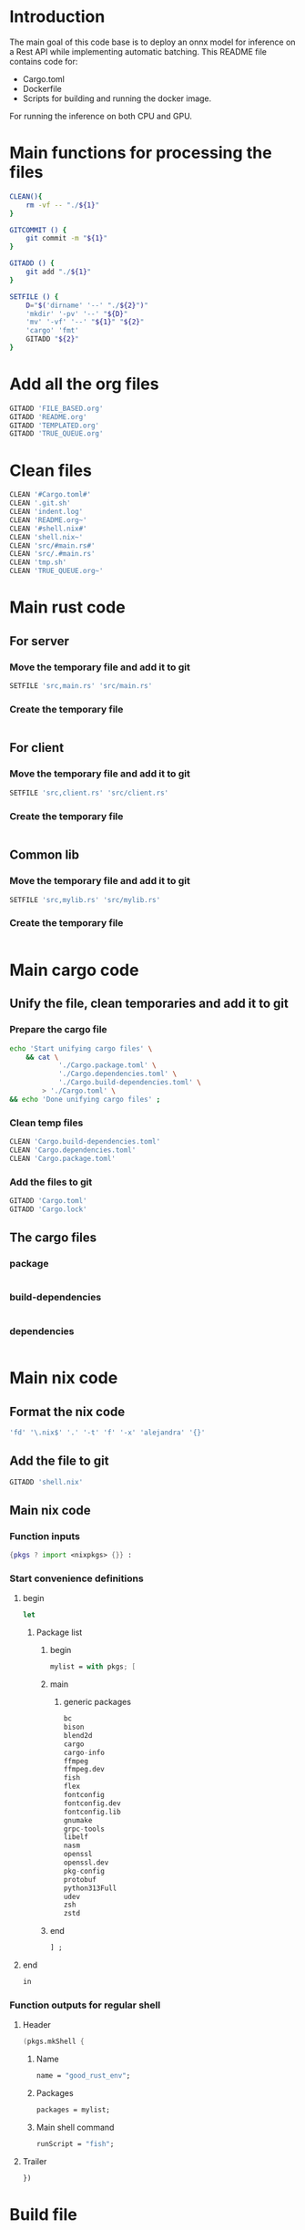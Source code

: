 * Introduction
The main goal of this code base is to deploy an onnx model for inference on a Rest API while implementing automatic batching.
This README file contains code for:
- Cargo.toml
- Dockerfile
- Scripts for building and running the docker image.
For running the inference on both CPU and GPU.

* Main functions for processing the files
#+begin_src sh :shebang #!/bin/sh :results output :tangle ./.git.sh
  CLEAN(){
      rm -vf -- "./${1}"
  }

  GITCOMMIT () {
      git commit -m "${1}"
  }

  GITADD () {
      git add "./${1}"
  }

  SETFILE () {
      D="$('dirname' '--' "./${2}")"
      'mkdir' '-pv' '--' "${D}"
      'mv' '-vf' '--' "${1}" "${2}"
      'cargo' 'fmt'
      GITADD "${2}"
  }
#+end_src

* Add all the org files
#+begin_src sh :shebang #!/bin/sh :results output :tangle ./.git.sh
  GITADD 'FILE_BASED.org'
  GITADD 'README.org'
  GITADD 'TEMPLATED.org'
  GITADD 'TRUE_QUEUE.org'
#+end_src

* Clean files
#+begin_src sh :shebang #!/bin/sh :results output :tangle ./.git.sh
  CLEAN '#Cargo.toml#'
  CLEAN '.git.sh'
  CLEAN 'indent.log'
  CLEAN 'README.org~'
  CLEAN '#shell.nix#'
  CLEAN 'shell.nix~'
  CLEAN 'src/#main.rs#'
  CLEAN 'src/.#main.rs'
  CLEAN 'tmp.sh'
  CLEAN 'TRUE_QUEUE.org~'
#+end_src

* Main rust code

** For server

*** Move the temporary file and add it to git
#+begin_src sh :shebang #!/bin/sh :results output :tangle ./.git.sh
  SETFILE 'src,main.rs' 'src/main.rs'
#+end_src

*** Create the temporary file
#+begin_src rust :tangle ./src,main.rs
#+end_src

** For client

*** Move the temporary file and add it to git
#+begin_src sh :shebang #!/bin/sh :results output :tangle ./.git.sh
  SETFILE 'src,client.rs' 'src/client.rs'
#+end_src

*** Create the temporary file
#+begin_src rust :tangle ./src,client.rs
#+end_src

** Common lib

*** Move the temporary file and add it to git
#+begin_src sh :shebang #!/bin/sh :results output :tangle ./.git.sh
  SETFILE 'src,mylib.rs' 'src/mylib.rs'
#+end_src

*** Create the temporary file
#+begin_src rust :tangle ./src,mylib.rs
#+end_src

* Main cargo code

** Unify the file, clean temporaries and add it to git

*** Prepare the cargo file
#+begin_src sh :shebang #!/bin/sh :results output :tangle ./.git.sh
  echo 'Start unifying cargo files' \
      && cat \
              './Cargo.package.toml' \
              './Cargo.dependencies.toml' \
              './Cargo.build-dependencies.toml' \
          > './Cargo.toml' \
  && echo 'Done unifying cargo files' ;
#+end_src

*** Clean temp files
#+begin_src sh :shebang #!/bin/sh :results output :tangle ./.git.sh
  CLEAN 'Cargo.build-dependencies.toml'
  CLEAN 'Cargo.dependencies.toml'
  CLEAN 'Cargo.package.toml'
#+end_src

*** Add the files to git
#+begin_src sh :shebang #!/bin/sh :results output :tangle ./.git.sh
  GITADD 'Cargo.toml'
  GITADD 'Cargo.lock'
#+end_src

** The cargo files

*** package
#+begin_src conf :tangle ./Cargo.package.toml
#+end_src

*** build-dependencies
#+begin_src conf :tangle ./Cargo.build-dependencies.toml
#+end_src

*** dependencies
#+begin_src conf :tangle ./Cargo.dependencies.toml
#+end_src

* Main nix code

** Format the nix code
#+begin_src sh :shebang #!/bin/sh :results output :tangle ./.git.sh
  'fd' '\.nix$' '.' '-t' 'f' '-x' 'alejandra' '{}'
#+end_src

** Add the file to git
#+begin_src sh :shebang #!/bin/sh :results output :tangle ./.git.sh
  GITADD 'shell.nix'
#+end_src

** Main nix code

*** Function inputs
#+begin_src nix :tangle ./shell.nix
  {pkgs ? import <nixpkgs> {}} :
#+end_src

*** Start convenience definitions

**** begin
#+begin_src nix :tangle ./shell.nix
  let
#+end_src

***** Package list

****** begin
#+begin_src nix :tangle ./shell.nix
  mylist = with pkgs; [
#+end_src

****** main

******* generic packages
#+begin_src nix :tangle ./shell.nix
  bc
  bison
  blend2d
  cargo
  cargo-info
  ffmpeg
  ffmpeg.dev
  fish
  flex
  fontconfig
  fontconfig.dev
  fontconfig.lib
  gnumake
  grpc-tools
  libelf
  nasm
  openssl
  openssl.dev
  pkg-config
  protobuf
  python313Full
  udev
  zsh
  zstd
#+end_src

****** end
#+begin_src nix :tangle ./shell.nix
  ] ;
#+end_src

**** end
#+begin_src nix :tangle ./shell.nix
  in
#+end_src

*** Function outputs for regular shell

**** Header
#+begin_src nix :tangle ./shell.nix
  (pkgs.mkShell {
#+end_src

***** Name
#+begin_src nix :tangle ./shell.nix
  name = "good_rust_env";
#+end_src

***** Packages
#+begin_src nix :tangle ./shell.nix
  packages = mylist;
#+end_src

***** Main shell command
#+begin_src nix :tangle ./shell.nix
  runScript = "fish";
#+end_src

**** Trailer
#+begin_src nix :tangle ./shell.nix
  })
#+end_src

* Build file

** Add to git
#+begin_src sh :shebang #!/bin/sh :results output :tangle ./.git.sh
  GITADD 'build.rs'
#+end_src

** Actual file
#+begin_src rust :tangle ./build.rs
  fn main() -> Result<(), Box<dyn std::error::Error>> {
      tonic_prost_build::compile_protos("./infer.proto")?;
      Ok(())
  }
#+end_src

* Define the image name

** Add the file to git
#+begin_src sh :shebang #!/bin/sh :results output :tangle ./.git.sh
  GITADD 'image_name.txt'
#+end_src

** Actual file having the name
#+begin_src conf :tangle ./image_name.txt
  onnxrust
#+end_src

* GIT Ignore stuff

** Add the file to git
#+begin_src sh :shebang #!/bin/sh :results output :tangle ./.git.sh
  GITADD '.gitignore'
#+end_src

** Actual file
#+begin_src conf :tangle ./.gitignore
  /image.jpg
  /image.png
  /IMAGES/
  /infer2.sh
  /model.onnx
  /target/
  /tmp/
  /proto/
#+end_src

* proto file

** Add the file
#+begin_src sh :shebang #!/bin/sh :results output :tangle ./.git.sh
  GITADD 'infer.proto'
#+end_src

** Actual file
#+begin_src rust :tangle ./infer.proto
  syntax = "proto3";

  package infer;

  message Image {
      bytes image_data = 1;
  }

  message Prediction {
      float ps1 = 1;
      float ps2 = 2;
      float ps3 = 3;
  }

  service Infer {
    rpc doInfer(Image) returns (Prediction) {}
  }
#+end_src

* Prepare the docker build script

** Add the file to git
#+begin_src sh :shebang #!/bin/sh :results output :tangle ./.git.sh
  GITADD 'host.docker_build.sh'
#+end_src

** Actual file
#+begin_src sh :shebang #!/bin/sh :results output :tangle ./host.docker_build.sh
#+end_src

* Prepare the Dockerfile

** Add the file to git
#+begin_src sh :shebang #!/bin/sh :results output :tangle ./.git.sh
  GITADD 'Dockerfile'
#+end_src

** Create the file
#+begin_src conf :tangle ./Dockerfile
#+end_src

* Script to start server

** Add the file to git
#+begin_src sh :shebang #!/bin/sh :results output :tangle ./.git.sh
  GITADD 'start.sh'
#+end_src

** Actual file

*** header
#+begin_src sh :shebang #!/bin/sh :results output :tangle ./start.sh
  cd "$(dirname -- "${0}")"
  export RUSTFLAGS="-C target-cpu=native"
#+end_src

*** start server and test grpc inference
#+begin_src sh :shebang #!/bin/sh :results output :tangle ./start.sh
  cargo run --release --bin 'infer-server' &
  sleep 20 ; echo running inference ; cargo run --release --bin 'infer-client'
#+end_src

*** COMMENT only start server
#+begin_src sh :shebang #!/bin/sh :results output :tangle ./start.sh
  cargo run --release --bin 'infer-server'
#+end_src

*** trailer
#+begin_src sh :shebang #!/bin/sh :results output :tangle ./start.sh
  echo done inference
  exit '0'
#+end_src

* Script to infer

** Add the file to git
#+begin_src sh :shebang #!/bin/sh :results output :tangle ./.git.sh
  GITADD 'infer.sh'
#+end_src

** Actual file
#+begin_src sh :shebang #!/bin/sh :results output :tangle ./infer.sh
  curl -X POST "http://127.0.0.1:8000/infer" -F "file=@./image.png"
  curl -X POST "http://127.0.0.1:8000/infer" -F "file=@./image.jpg"
#+end_src

* General dependencies

** Cargo

*** package

**** Details
#+begin_src conf :tangle ./Cargo.package.toml
  [package]
  name = "onnxdeploy"
  version = "0.1.0"
  edition = "2024"
#+end_src

**** binary files
#+begin_src conf :tangle ./Cargo.package.toml
  [[bin]]
  name = "infer-server"
  path = "src/main.rs"

  [[bin]]
  name = "infer-client"
  path = "src/client.rs"
#+end_src

*** build-dependencies
#+begin_src conf :tangle ./Cargo.build-dependencies.toml
  [build-dependencies]
  tonic-prost-build = "0.14.2"
#+end_src

*** dependencies
#+begin_src conf :tangle ./Cargo.dependencies.toml
  [dependencies]
  actix-multipart = "0.7.2"
  actix-web = "4.11.0"
  bincode = { version = "2.0.1", features = ["serde"] }
  env_logger = "0.11.8"
  futures = "0.3.31"
  futures-util = "0.3.31"
  gxhash = "3.5.0"
  image = { version = "0.25.6", features = ["serde", "nasm"] }
  lockfree = "0.5.1"
  log = "0.4.27"
  ndarray = { version = "0.16.1", features = ["blas", "matrixmultiply-threading", "rayon", "serde"] }
  prost = "0.14"
  serde = { version = "1.0.219", features = ["derive"] }
  thiserror = "2.0.15"
  tokio = { version = "1.47.1", features = ["full"] }
  tonic-prost = "*"
  tonic = { version = "0.14.2", features = ["zstd"] }
#+end_src

* ORT Related
- Define ORT dependencies and features for GPU (CUDA) or CPU (OpenVino).
- Define docker base image for GPU or CPU.
- Definne nvidia gpu capabilities if using CUDA.

** COMMENT CUDA

*** Cargo
#+begin_src conf :tangle ./Cargo.dependencies.toml
  ort = { version = "2.0.0-rc.10", features = ["cuda"] }
#+end_src

*** Base docker image
#+begin_src conf :tangle ./Dockerfile
  FROM nvidia/cuda:12.9.1-cudnn-devel-ubuntu24.04 AS rust
#+end_src

*** env
#+begin_src conf :tangle ./Dockerfile
  ENV NVIDIA_DRIVER_CAPABILITIES='compute,utility,video'
#+end_src

** COMMENT WebGPU

*** Cargo
#+begin_src conf :tangle ./Cargo.dependencies.toml
  ort = { version = "2.0.0-rc.10", features = ["webgpu"] }
#+end_src

*** Base docker image
#+begin_src conf :tangle ./Dockerfile
  FROM ubuntu:24.04 AS rust
#+end_src

** OpenVino

*** Cargo
#+begin_src conf :tangle ./Cargo.dependencies.toml
  ort = { version = "2.0.0-rc.10", features = ["openvino"] }
#+end_src

*** Base docker image
#+begin_src conf :tangle ./Dockerfile
  FROM openvino/ubuntu24_dev:latest AS rust
#+end_src

* Basic configs

** User and working dir
#+begin_src conf :tangle ./Dockerfile
  USER root
  WORKDIR '/root'
#+end_src

** Define important environment variables and working dir for apt
#+begin_src conf :tangle ./Dockerfile
  ENV HOME='/root'
  ENV DEBIAN_FRONTEND='noninteractive'
  ENV RUSTUP_HOME='/usr/local/rustup'
  ENV CARGO_HOME='/usr/local/cargo'
  ENV RUST_VERSION='1.90.0'
  ENV PATH="/usr/local/cargo/bin:${PATH}"
#+end_src

** COMMENT Prepare rust stuff
#+begin_src conf :tangle ./Dockerfile
  ENV RUSTUP_HOME=/usr/local/rustup \
      CARGO_HOME=/usr/local/cargo \
      PATH=/usr/local/cargo/bin:$PATH \
      RUST_VERSION=1.88.0
#+end_src

* Prepare basic packages

** Important apt install stuff
Install basic apt packages.
#+begin_src conf :tangle ./Dockerfile
  RUN \
      --mount=target=/var/lib/apt/lists,type=cache,sharing=locked \
      --mount=target=/var/cache/apt,type=cache,sharing=locked \
      echo 'START apt-get stuff' \
      && apt-get -y update \
      && apt-get install -y \
          'aria2' \
          'build-essential' \
          'cmake' \
          'curl' \
          'git' \
          'git-lfs' \
          'libfontconfig-dev' \
          'libssl-dev' \
          'make' \
          'nasm' \
          'pkg-config' \
          'wget' \
      && echo 'DONE apt-get stuff' ;
#+end_src

** Download rust 
Downloaad and install rust. Code taken from https://github.com/rust-lang/docker-rust
#+begin_src conf :tangle ./Dockerfile
  RUN set -eux; \
      dpkgArch="$(dpkg --print-architecture)"; \
      case "${dpkgArch##*-}" in \
          amd64) rustArch='x86_64-unknown-linux-gnu'; rustupSha256='20a06e644b0d9bd2fbdbfd52d42540bdde820ea7df86e92e533c073da0cdd43c' ;; \
          armhf) rustArch='armv7-unknown-linux-gnueabihf'; rustupSha256='3b8daab6cc3135f2cd4b12919559e6adaee73a2fbefb830fadf0405c20231d61' ;; \
          arm64) rustArch='aarch64-unknown-linux-gnu'; rustupSha256='e3853c5a252fca15252d07cb23a1bdd9377a8c6f3efa01531109281ae47f841c' ;; \
          i386) rustArch='i686-unknown-linux-gnu'; rustupSha256='a5db2c4b29d23e9b318b955dd0337d6b52e93933608469085c924e0d05b1df1f' ;; \
          ppc64el) rustArch='powerpc64le-unknown-linux-gnu'; rustupSha256='acd89c42b47c93bd4266163a7b05d3f26287d5148413c0d47b2e8a7aa67c9dc0' ;; \
          s390x) rustArch='s390x-unknown-linux-gnu'; rustupSha256='726b7fd5d8805e73eab4a024a2889f8859d5a44e36041abac0a2436a52d42572' ;; \
          riscv64) rustArch='riscv64gc-unknown-linux-gnu'; rustupSha256='09e64cc1b7a3e99adaa15dd2d46a3aad9d44d71041e2a96100d165c98a8fd7a7' ;; \
          ,*) echo >&2 "unsupported architecture: ${dpkgArch}"; exit 1 ;; \
      esac; \
      url="https://static.rust-lang.org/rustup/archive/1.28.2/${rustArch}/rustup-init"; \
      wget "$url"; \
      echo "${rustupSha256} *rustup-init" | sha256sum -c -; \
      chmod +x rustup-init; \
      ./rustup-init -y --no-modify-path --profile minimal --default-toolchain $RUST_VERSION --default-host ${rustArch}; \
      rm rustup-init; \
      chmod -R a+w $RUSTUP_HOME $CARGO_HOME; \
      rustup --version; \
      cargo --version; \
      rustc --version;
#+end_src

* Prepare with base system packages for rust
Build the main image

** Base image
#+begin_src conf :tangle ./Dockerfile
  FROM rust
#+end_src

** Important apt install stuff
Install the remaining apt packages
#+begin_src conf :tangle ./Dockerfile
  RUN \
      --mount=target=/var/lib/apt/lists,type=cache,sharing=locked \
      --mount=target=/var/cache/apt,type=cache,sharing=locked \
      echo 'START apt-get stuff' \
      && apt-get -y update \
      && apt-get install -y \
          'aria2' \
          'build-essential' \
          'cmake' \
          'curl' \
          'ffmpeg' \
          'fish' \
          'git' \
          'git-lfs' \
          'ipython3' \
          'libcairo2-dev' \
          'libfontconfig-dev' \
          'libopenblas64-dev' \
          'libopenblas-dev' \
          'libprotobuf-dev' \
          'libssl-dev' \
          'make' \
          'nasm' \
          'neovim' \
          'ninja-build' \
          'pkg-config' \
          'protobuf-compiler' \
          'python3-cairo-dev' \
          'python3-dev' \
          'python3-opencv' \
          'python3-pip' \
          'python3-setuptools' \
          'unzip' \
          'wget' \
      && echo 'DONE apt-get stuff' ;
#+end_src

* Expose a network port
Port on which the rest api listens to
#+begin_src conf :tangle ./Dockerfile
  EXPOSE 8000/tcp
#+end_src

* Script to run the docker image

** Main template

*** Add the file to git
#+begin_src sh :shebang #!/bin/sh :results output :tangle ./.git.sh
  GITADD host.docker_run.txt
#+end_src

*** Change dir
#+begin_src conf :tangle ./host.docker_run.txt
  cd "$('dirname' -- "${0}")" ;
#+end_src

*** Main command

**** COMMENT docker
#+begin_src conf :tangle ./host.docker_run.txt
  sudo -A
  docker
#+end_src

**** podman
#+begin_src conf :tangle ./host.docker_run.txt
  podman
#+end_src

*** run
#+begin_src conf :tangle ./host.docker_run.txt
  run
#+end_src

*** Interactive
#+begin_src conf :tangle ./host.docker_run.txt
  --tty
  --interactive
  --rm
#+end_src

*** COMMENT CUDA
#+begin_src conf :tangle ./host.docker_run.txt
  --gpus 'all,"capabilities=compute,utility,video"'
#+end_src

*** IPC and shm sizes

**** IPC
#+begin_src conf :tangle ./host.docker_run.txt
  --ipc host
#+end_src

**** COMMENT shm size
#+begin_src conf :tangle ./host.docker_run.txt
  --shm-size 107374182400
#+end_src

*** MOUNTS
#+begin_src conf :tangle ./host.docker_run.txt
  --mount 'type=tmpfs,destination=/data/TMPFS,tmpfs-size=137438953472'
  -v "$(realpath .):/data/input"
  -v "CACHE:/usr/local/cargo/registry"
  -v "CACHE:/root/.cache"
#+end_src

*** Network port
#+begin_src conf :tangle ./host.docker_run.txt
  -p '0.0.0.0:8000:8000/tcp'
#+end_src

*** memory size
#+begin_src conf :tangle ./host.docker_run.txt
  --ulimit memlock=-1
  --ulimit stack=67108864
#+end_src

*** Image name and command
#+begin_src conf :tangle ./host.docker_run.txt
  "$('cat' './image_name.txt')"
#+end_src

*** Final command

**** start the server
#+begin_src conf :tangle ./host.docker_run.txt
  '/data/input/start.sh' ;
#+end_src

**** COMMENT fish
#+begin_src conf :tangle ./host.docker_run.txt
  'fish' ;
#+end_src

** Prepare the main script from the template

*** Add the file to git 
#+begin_src sh :shebang #!/bin/sh :results output :tangle ./.git.sh
  GITADD host.docker_run.txt
#+end_src

*** Actual file
#+begin_src sh :shebang #!/bin/sh :results output :tangle ./host.docker_run.sh
  cd "$('dirname' -- "${0}")"
  cat './host.docker_run.txt' | tr '\n' ' ' > './host.docker_run_main.sh'
  sh './host.docker_run_main.sh'
#+end_src

* Script to build

** Change directory
#+begin_src sh :shebang #!/bin/sh :results output :tangle ./host.docker_build.sh
  cd "$('dirname' '--' "${0}")"
  IMAGE_NAME="$(cat './image_name.txt')"
#+end_src

** Actual build command

*** COMMENT using docker
#+begin_src sh :shebang #!/bin/sh :results output :tangle ./host.docker_build.sh
  sudo -A docker build -t "${IMAGE_NAME}" .
#+end_src

*** COMMENT using podman
#+begin_src sh :shebang #!/bin/sh :results output :tangle ./host.docker_build.sh
  podman build -t "${IMAGE_NAME}" .
#+end_src

*** using buildah
#+begin_src sh :shebang #!/bin/sh :results output :tangle ./host.docker_build.sh
  buildah build -t "${IMAGE_NAME}" .
#+end_src

* Code for creating the onnx session

** Import ort libraries
#+begin_src rust :tangle ./src,mylib.rs
  use ort::execution_providers::CUDAExecutionProvider;
  use ort::execution_providers::OpenVINOExecutionProvider;
  use ort::execution_providers::WebGPUExecutionProvider;
  use ort::inputs;
  use ort::session::builder::GraphOptimizationLevel;
  use ort::session::Session;
  use ort::value::TensorRef;
#+end_src

** Functions to construct models

*** Construct cuda model
#+begin_src rust :tangle ./src,mylib.rs
  pub fn get_cuda_model(model_path: &str) -> Result<Session, String> {
      let res1 = Session::builder()
          .unwrap()
          .with_optimization_level(GraphOptimizationLevel::Level3)
          .unwrap();

      let res2 = res1.with_execution_providers([CUDAExecutionProvider::default().build()]);

      match res2 {
          Ok(res3) => {
              let res4 = res3.commit_from_file(model_path).unwrap();
              println!("Constructed onnx with CUDA support");
              return Ok(res4);
          }
          Err(_) => {
              println!("Failed to construct model with CUDA support");
              return Err("Failed to construct model with CUDA support".to_string());
          }
      }
  }
#+end_src

*** Construct webgpu model
#+begin_src rust :tangle ./src,mylib.rs
  pub fn get_webgpu_model(model_path: &str) -> Result<Session, String> {
      let res1 = Session::builder()
          .unwrap()
          .with_optimization_level(GraphOptimizationLevel::Level3)
          .unwrap();

      let res2 = res1.with_execution_providers([WebGPUExecutionProvider::default().build()]);

      match res2 {
          Ok(res3) => {
              let res4 = res3.commit_from_file(model_path).unwrap();
              println!("Constructed onnx with CUDA support");
              return Ok(res4);
          }
          Err(_) => {
              println!("Failed to construct model with WebGPU support");
              return Err("Failed to construct model with WebGPU support".to_string());
          }
      }
  }
#+end_src

*** Construct openvino model
#+begin_src rust :tangle ./src,mylib.rs
  pub fn get_openvino_model(model_path: &str) -> Result<Session, String> {
      let res1 = Session::builder()
          .unwrap()
          .with_optimization_level(GraphOptimizationLevel::Level3)
          .unwrap();

      let res2 = res1.with_execution_providers([OpenVINOExecutionProvider::default().build()]);

      match res2 {
          Ok(res3) => {
              let res4 = res3.commit_from_file(model_path).unwrap();
              println!("Constructed onnx with openvino support");
              return Ok(res4);
          }
          Err(_) => {
              println!("Failed to construct model with openvino support");
              return Err("Failed to construct model with openvino support".to_string());
          }
      }
  }
#+end_src

** Wrapper function to construct the model
#+begin_src rust :tangle ./src,mylib.rs
  pub fn get_model(model_path: &str) -> Session {
      match get_cuda_model(model_path) {
          Ok(model) => {
              return model;
          }
          Err(_) => {
              return get_openvino_model(model_path).unwrap();
          }
      }
  }
#+end_src

* Main code

** Importing external libraries

*** COMMENT Disabled parts
#+begin_src rust :tangle ./src,main.rs
  use bincode::Decode;
  use bincode::Encode;
  use bincode::config;
  use futures::future::join_all;
  use gxhash;
  use std::fs;
  use std::path::Path;
  use std::time::SystemTime;
  use tokio::fs::create_dir_all;
  use tokio::fs::read;
  use tokio::fs::read_dir;
  use tokio::fs::remove_file;
  use tokio::fs::write;
  use tokio::sync::Mutex;
#+end_src

*** Main parts

**** use functions from mylib
#+begin_src rust :tangle ./src,main.rs
  mod mylib;
  use mylib::get_model;
#+end_src

**** actix parts
#+begin_src rust :tangle ./src,main.rs
  use actix_multipart::Multipart;
  use actix_web::App;
  use actix_web::Error;
  use actix_web::HttpResponse;
  use actix_web::HttpServer;
  use actix_web::web;
#+end_src

**** ort parts
#+begin_src rust :tangle ./src,main.rs
  use ort::execution_providers::CUDAExecutionProvider;
  use ort::execution_providers::OpenVINOExecutionProvider;
  use ort::execution_providers::WebGPUExecutionProvider;
  use ort::inputs;
  use ort::session::builder::GraphOptimizationLevel;
  use ort::session::Session;
  use ort::value::TensorRef;
#+end_src

**** tokio parts
#+begin_src rust :tangle ./src,main.rs
  use tokio;
  use tokio::sync::mpsc;
  use tokio::sync::oneshot;
#+end_src

**** generic parts
#+begin_src rust :tangle ./src,main.rs
  use futures_util::TryStreamExt;
  use image::DynamicImage;
  use image::imageops;
  use ndarray::Array;
  use ndarray::Axis;
  use ndarray::Ix4;
  use serde::Deserialize;
  use serde::Serialize;
#+end_src

**** std parts
#+begin_src rust :tangle ./src,main.rs
  use std::net::IpAddr;
  use std::net::Ipv4Addr;
  use std::net::SocketAddr;
  use std::ops::Index;
  use std::sync::Arc;
  use std::time::Duration;
#+end_src

**** Tonic parts

***** Main library
#+begin_src rust :tangle ./src,main.rs
  use tonic::Request;
  use tonic::Response;
  use tonic::Status;
  use tonic::transport::Server;
#+end_src

***** proto parts
#+begin_src rust :tangle ./src,main.rs
  pub mod infer {
      tonic::include_proto!("infer"); // The string specified here must match the proto package name
  }
#+end_src

***** For client
#+begin_src rust :tangle ./src,client.rs
  pub mod infer {
      tonic::include_proto!("infer"); // The string specified here must match the proto package name
  }
#+end_src

*** Important parameters

**** Generic
#+begin_src rust :tangle ./src,main.rs
  const MAX_BATCH: usize = 16;
  const BATCH_TIMEOUT: Duration = Duration::from_millis(200);
  const MODEL_PATH: &str = "./model.onnx";
#+end_src

**** Model specific
#+begin_src rust :tangle ./src,main.rs
  const IMAGE_RESOLUTION: u32 = 448;
  const num_features: usize = 3;
  const CLASS_LABELS: [&str; num_features] = ["empty", "occupied", "other"];
#+end_src

**** Main output type
#+begin_src rust :tangle ./src,main.rs
  type outtype = f32;
#+end_src

** COMMENT Function to construct the models

*** Main function to get the models for various execution providers

**** cuda
#+begin_src rust :tangle ./src,main.rs
  fn get_cuda_model() -> Result<Session, String> {
      let res1 = Session::builder()
          .unwrap()
          .with_optimization_level(GraphOptimizationLevel::Level3)
          .unwrap();

      let res2 = res1.with_execution_providers([CUDAExecutionProvider::default().build()]);

      match res2 {
          Ok(res3) => {
              let res4 = res3.commit_from_file(MODEL_PATH).unwrap();
              println!("Constructed onnx with CUDA support");
              return Ok(res4);
          }
          Err(_) => {
              println!("Failed to construct model with CUDA support");
              return Err("Failed to construct model with CUDA support".to_string());
          }
      }
  }
#+end_src

**** webgpu
#+begin_src rust :tangle ./src,main.rs
  fn get_webgpu_model() -> Result<Session, String> {
      let res1 = Session::builder()
          .unwrap()
          .with_optimization_level(GraphOptimizationLevel::Level3)
          .unwrap();

      let res2 = res1.with_execution_providers([WebGPUExecutionProvider::default().build()]);

      match res2 {
          Ok(res3) => {
              let res4 = res3.commit_from_file(MODEL_PATH).unwrap();
              println!("Constructed onnx with CUDA support");
              return Ok(res4);
          }
          Err(_) => {
              println!("Failed to construct model with WebGPU support");
              return Err("Failed to construct model with WebGPU support".to_string());
          }
      }
  }
#+end_src

**** openvino
#+begin_src rust :tangle ./src,main.rs
  fn get_openvino_model() -> Result<Session, String> {
      let res1 = Session::builder()
          .unwrap()
          .with_optimization_level(GraphOptimizationLevel::Level3)
          .unwrap();

      let res2 = res1.with_execution_providers([OpenVINOExecutionProvider::default().build()]);

      match res2 {
          Ok(res3) => {
              let res4 = res3.commit_from_file(MODEL_PATH).unwrap();
              println!("Constructed onnx with openvino support");
              return Ok(res4);
          }
          Err(_) => {
              println!("Failed to construct model with openvino support");
              return Err("Failed to construct model with openvino support".to_string());
          }
      }
  }
#+end_src

*** Wrapper function to get the model
#+begin_src rust :tangle ./src,main.rs
  fn get_model() -> Session {
      match get_cuda_model() {
          Ok(model) => {
              return model;
          }
          Err(_) => {
              return get_openvino_model().unwrap();
          }
      }
  }
#+end_src

** Main struct for holding inference results

*** Main struct
#+begin_src rust :tangle ./src,main.rs
  struct prediction_probabilities {
      ps: [outtype; num_features],
  }
#+end_src

*** Method implementation
#+begin_src rust :tangle ./src,main.rs
  impl prediction_probabilities {
      fn new() -> Self {
          prediction_probabilities {
              ps: [0.0; num_features],
          }
      }

      fn from<T: Index<usize, Output = outtype>>(input: T) -> Self {
          let mut ret = prediction_probabilities::new();
          for i in 0..num_features {
              ret.ps[i] = input[i];
          }
          return ret;
      }
  }
#+end_src

** Structure to construct the reply from server

*** Actual structure
#+begin_src rust :tangle ./src,main.rs
  #[derive(Serialize)]
  struct prediction_probabilities_reply {
      ps: [String; num_features],
      mj: String,
  }
#+end_src

*** Method implementation
#+begin_src rust :tangle ./src,main.rs
  impl prediction_probabilities_reply {
      fn new() -> Self {
          prediction_probabilities_reply {
              ps: std::array::from_fn(|_| String::new()),
              mj: String::new(),
          }
      }

      fn from(input: prediction_probabilities) -> prediction_probabilities_reply {
          let mut max_index: usize = 0;
          let mut ret = prediction_probabilities_reply::new();
          ret.ps[0] = input.ps[0].to_string();
          for i in 1..num_features {
              ret.ps[i] = input.ps[i].to_string();
              if input.ps[i] > input.ps[max_index] {
                  max_index = i;
              }
          }
          ret.mj = CLASS_LABELS[max_index].to_string() ;
          return ret;
      }
  }
#+end_src

** Struct for sending the inference request to the inferring thread
#+begin_src rust :tangle ./src,main.rs
  struct InferRequest {
      img: image::RgbaImage,
      resp_tx: oneshot::Sender<Result<prediction_probabilities, String>>,
  }
#+end_src

** Main function to run the inference loops
#+begin_src rust :tangle ./src,main.rs
  async fn infer_loop(mut rx: mpsc::Receiver<InferRequest>, mut session: Session) {
      while let Some(first) = rx.recv().await {
          let mut batch = vec![first];
          let start = tokio::time::Instant::now();
          while batch.len() < MAX_BATCH && start.elapsed() < BATCH_TIMEOUT {
              match rx.try_recv() {
                  Ok(req) => batch.push(req),
                  Err(_) => break,
              }
          }
          let batch_size = batch.len();
          let mut input = Array::<u8, Ix4>::zeros((
              batch_size,
              IMAGE_RESOLUTION as usize,
              IMAGE_RESOLUTION as usize,
              3,
          ));
          for (i, req) in batch.iter().enumerate() {
              for (x, y, pixel) in req.img.enumerate_pixels() {
                  let [r, g, b, _] = pixel.0;
                  input[[i, y as usize, x as usize, 0]] = r;
                  input[[i, y as usize, x as usize, 1]] = g;
                  input[[i, y as usize, x as usize, 2]] = b;
              }
          }
          let outputs =
              match session.run(inputs!["input" => TensorRef::from_array_view(&input).unwrap()]) {
                  Ok(o) => o,
                  Err(e) => {
                      for req in batch {
                          let _ = req.resp_tx.send(Err(format!("inference error: {}", e)));
                      }
                      continue;
                  }
              };

          let output = outputs["output"]
              .try_extract_array::<outtype>()
              .unwrap()
              .t()
              .into_owned();

          for (row, req) in output.axis_iter(Axis(1)).zip(batch.into_iter()) {
              let result = prediction_probabilities::from(row);
              let _ = req.resp_tx.send(Ok(result));
          }
      }
  }
#+end_src

** Function to preprocess the image (center cropping, resizing, ...)
#+begin_src rust :tangle ./src,main.rs
  fn preprocess(img: DynamicImage) -> image::RgbaImage {
      let (width, height) = (img.width(), img.height());
      let size = width.min(height);
      let x = (width - size) / 2;
      let y = (height - size) / 2;
      let cropped_img = imageops::crop_imm(&img, x, y, size, size).to_image();
      imageops::resize(
          &cropped_img,
          IMAGE_RESOLUTION,
          IMAGE_RESOLUTION,
          imageops::FilterType::CatmullRom,
      )
  }
#+end_src

** Function to decode and pre-process
#+begin_src rust :tangle ./src,main.rs
  fn decode_and_preprocess(data: Vec<u8>) -> Result<image::RgbaImage, String> {
      match image::load_from_memory(&data) {
          Ok(img) => {
              return Ok(preprocess(img));
          } ,
          Err(e) => {
              return Err("decode error".to_string());
          }
      } ;
  }
#+end_src

** implementing the inference with automatic batching

*** New struct based inference server

**** The struct
#+begin_src rust :tangle ./src,main.rs
  struct model_server {
      rx: mpsc::Receiver<InferRequest>,
      session: Session
  }
#+end_src

**** The functions
#+begin_src rust :tangle ./src,main.rs
  impl model_server {
      async fn infer_loop(&mut self) {
          while let Some(first) = self.rx.recv().await {
              let mut batch = vec![first];
              let start = tokio::time::Instant::now();
              while batch.len() < MAX_BATCH && start.elapsed() < BATCH_TIMEOUT {
                  match self.rx.try_recv() {
                      Ok(req) => batch.push(req),
                      Err(_) => break,
                  }
              }
              let batch_size = batch.len();
              let mut input = Array::<u8, Ix4>::zeros((
                  batch_size,
                  IMAGE_RESOLUTION as usize,
                  IMAGE_RESOLUTION as usize,
                  3,
              ));
              for (i, req) in batch.iter().enumerate() {
                  for (x, y, pixel) in req.img.enumerate_pixels() {
                      let [r, g, b, _] = pixel.0;
                      input[[i, y as usize, x as usize, 0]] = r;
                      input[[i, y as usize, x as usize, 1]] = g;
                      input[[i, y as usize, x as usize, 2]] = b;
                  }
              }
              let outputs =
                  match self.session.run(inputs!["input" => TensorRef::from_array_view(&input).unwrap()]) {
                      Ok(o) => o,
                      Err(e) => {
                          for req in batch {
                              let _ = req.resp_tx.send(Err(format!("inference error: {}", e)));
                          }
                          continue;
                      }
                  };
              let output = outputs["output"]
                  .try_extract_array::<outtype>()
                  .unwrap()
                  .t()
                  .into_owned();
              for (row, req) in output.axis_iter(Axis(1)).zip(batch.into_iter()) {
                  let result = prediction_probabilities::from(row);
                  let _ = req.resp_tx.send(Ok(result));
              }
          }
      }
  }
#+end_src

*** New struct based inference client

**** The struct
#+begin_src rust :tangle ./src,main.rs
  struct model_client {
      tx: mpsc::Sender<InferRequest>,
  }
#+end_src

**** The functions
#+begin_src rust :tangle ./src,main.rs
  impl model_client {
      async fn do_infer(&self, img: image::RgbaImage) -> Result<prediction_probabilities, String> {
          let (resp_tx, resp_rx) = oneshot::channel();
          match self.tx.send(InferRequest { img, resp_tx }).await {
              Ok(_) => match resp_rx.await {
                  Ok(Ok(pred)) => {
                      return Ok(pred);
                  }
                  Ok(Err(e)) => {
                      return Err(e);
                  }
                  Err(e) => {
                      return Err("Recv Error".to_string());
                  }
              },
              Err(e) => {
                  return Err("Send error".to_string());
              }
          }
      }
      async fn do_infer_data(&self, data: Vec<u8>) -> Result<prediction_probabilities, String> {
          match decode_and_preprocess(data) {
              Ok(img) => {
                  return self.do_infer(img).await;
              }
              Err(e) => {
                  return Err("Failed to decode and pre-process the image".to_string());
              }
          }
      }
  }
#+end_src

*** Function to construct the inference server and client
#+begin_src rust :tangle ./src,main.rs
  fn get_inference_tuple() -> (model_server, model_client) {
      let (tx, rx) = mpsc::channel::<InferRequest>(512);
      let ret_server = model_server {
          rx: rx,
          session: get_model(MODEL_PATH),
      };
      let ret_client = model_client { tx: tx };
      return (ret_server, ret_client);
  }
#+end_src

** Main function which gets run by actix for inference

*** NEW
#+begin_src rust :tangle ./src,main.rs
  async fn infer_handler(
      mut payload: Multipart,
      infer_slave: web::Data<Arc<model_client>>,
  ) -> Result<HttpResponse, Error> {
      let mut data = Vec::new();
      while let Some(mut field) = payload.try_next().await? {
          while let Some(chunk) = field.try_next().await? {
              data.extend_from_slice(&chunk);
          }
      }
      if data.is_empty() {
          return Ok(HttpResponse::BadRequest().body("No image data"));
      }
      match infer_slave.do_infer_data(data).await {
          Ok(pred) => {
              return Ok(HttpResponse::Ok().json(prediction_probabilities_reply::from(pred)));
          },
          Err(e) => {
              return Ok(HttpResponse::InternalServerError().body(e));
          },
      }
  }
#+end_src

** Implementation for gRPC

*** Declare the structure
#+begin_src rust :tangle ./src,main.rs
  pub struct MyInferer {
      slave_client: Arc<model_client>
  }
#+end_src

*** The trait

**** NEW
#+begin_src rust :tangle ./src,main.rs
  #[tonic::async_trait]
  impl infer::infer_server::Infer for MyInferer {
      async fn do_infer(&self, request: Request<infer::Image>) -> Result<Response<infer::Prediction>, Status> {
          println!("Received gRPC request");
          let image_data = request.into_inner().image_data;
          match self.slave_client.do_infer_data(image_data).await {
              Ok(pred) => {
                  let reply = infer::Prediction {
                      ps1: pred.ps[0],
                      ps2: pred.ps[1],
                      ps3: pred.ps[2],
                  };
                  return Ok(Response::new(reply));
              },
              Err(e) => {
                  Err(Status::internal(e))
              },
          }
      }
  }
#+end_src

** The main function

*** Client
#+begin_src rust :tangle ./src,client.rs
  use std::fs;
  use std::error::Error;

  #[actix_web::main]
  async fn main() -> Result<(), Box<dyn std::error::Error>> {
      let  data =  fs::read("./image.png").expect("Failed reading image file");
      let img = infer::Image{
          image_data: data
      };
      let mut client = infer::infer_client::InferClient::connect("http://127.0.0.1:8001").await?;
      let res = client.do_infer(img).await?;
      println!("{:?}",res);
      return Ok(());
  }
#+end_src

*** Server
#+begin_src rust :tangle ./src,main.rs
  #[actix_web::main]
  async fn main() -> () {
      let (mut slave_server, slave_client) = get_inference_tuple();

      let slave_client_1 = Arc::new(slave_client);
      let slave_client_2 = Arc::clone(&slave_client_1);
      let future_infer = slave_server.infer_loop();

      match HttpServer::new(move || {
          App::new()
              .app_data(web::Data::new(Arc::clone(&slave_client_1)))
              .route("/infer", web::post().to(infer_handler))
      })
      .bind(("0.0.0.0", 8000))
      {
          Ok(ret) => {
              let future_rest_server = ret.run();

              let ip_v4 = IpAddr::V4(Ipv4Addr::new(0, 0, 0, 0));
              let addr = SocketAddr::new(ip_v4, 8001);
              let inferer_service = MyInferer{slave_client: slave_client_2};
              let future_grpc = tonic::transport::Server::builder().add_service(infer::infer_server::InferServer::new(inferer_service)).serve(addr);

              let (first, second, third) = tokio::join!(future_infer, future_rest_server, future_grpc);

              match second {
                  Ok(_) => {
                      println!("REST server executed and stopped successfully");
                  }
                  Err(e) => {
                      println!("Encountered error in starting the server due to {}.", e);
                  }
              }

              match third {
                  Ok(_) => {
                      println!("GRPC server executed and stopped successfully");
                  }
                  Err(e) => {
                      println!("Encountered error in starting the server due to {}.", e);
                  }
              }
          }
          Err(e) => {
              eprintln!("Failed to bind to port");
          }
      }
  }
#+end_src

* COMMENT Pushing

** Just push
#+begin_src emacs-lisp :results silent
  (async-shell-command "
      git push
  " "log" "err")
#+end_src

** Prepare ssh key and push
#+begin_src emacs-lisp :results silent
  (async-shell-command "
      ~/SSH/KEYS/PERSONAL_LAPTOP_PERSONAL_GITHUB/setup.sh
      git push
  " "log" "err")
#+end_src

* Commit the changes

** Configure Message
#+begin_src sh :shebang #!/bin/sh :results output :tangle ./.git.sh
  GITCOMMIT 'WORKING: Managed to isolate stuff into new src file.'
#+end_src

** Run the work script
#+begin_src emacs-lisp :results silent
  (save-buffer)
  (org-babel-tangle)
  (async-shell-command "
          './.git.sh'
          git status
      " "log" "err")
#+end_src
